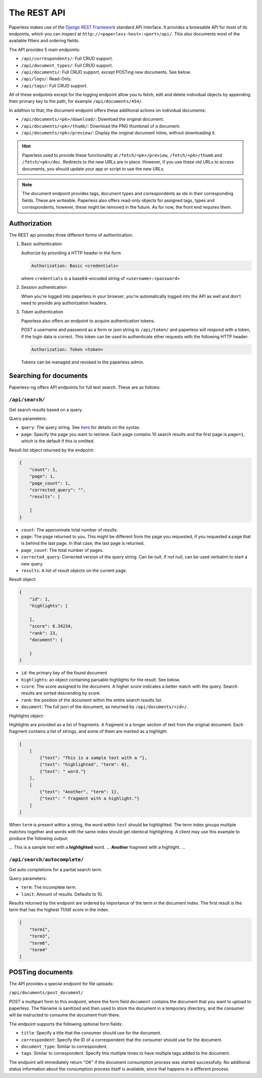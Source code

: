
************
The REST API
************


Paperless makes use of the `Django REST Framework`_ standard API interface.
It provides a browsable API for most of its endpoints, which you can inspect
at ``http://<paperless-host>:<port>/api/``. This also documents most of the
available filters and ordering fields.

.. _Django REST Framework: http://django-rest-framework.org/

The API provides 5 main endpoints:

*   ``/api/correspondents/``: Full CRUD support.
*   ``/api/document_types/``: Full CRUD support.
*   ``/api/documents/``: Full CRUD support, except POSTing new documents. See below.
*   ``/api/logs/``: Read-Only.
*   ``/api/tags/``: Full CRUD support.

All of these endpoints except for the logging endpoint 
allow you to fetch, edit and delete individual objects
by appending their primary key to the path, for example ``/api/documents/454/``.

In addition to that, the document endpoint offers these additional actions on
individual documents:

*   ``/api/documents/<pk>/download/``: Download the original document.
*   ``/api/documents/<pk>/thumb/``: Download the PNG thumbnail of a document.
*   ``/api/documents/<pk>/preview/``: Display the original document inline,
    without downloading it.

.. hint::

    Paperless used to provide these functionality at ``/fetch/<pk>/preview``,
    ``/fetch/<pk>/thumb`` and ``/fetch/<pk>/doc``. Redirects to the new URLs
    are in place. However, if you use these old URLs to access documents, you
    should update your app or script to use the new URLs.

.. note::

    The document endpoint provides tags, document types and correspondents as
    ids in their corresponding fields. These are writeable. Paperless also
    offers read-only objects for assigned tags, types and correspondents,
    however, these might be removed in the future. As for now, the front end
    requires them.

Authorization
#############

The REST api provides three different forms of authentication.

1.  Basic authentication

    Authorize by providing a HTTP header in the form
    
    .. code::

        Authorization: Basic <credentials>
    
    where ``credentials`` is a base64-encoded string of ``<username>:<password>``

2.  Session authentication

    When you're logged into paperless in your browser, you're automatically
    logged into the API as well and don't need to provide any authorization
    headers.

3.  Token authentication

    Paperless also offers an endpoint to acquire authentication tokens.

    POST a username and password as a form or json string to ``/api/token/``
    and paperless will respond with a token, if the login data is correct.
    This token can be used to authenticate other requests with the
    following HTTP header:

    .. code::

        Authorization: Token <token>
    
    Tokens can be managed and revoked in the paperless admin.

Searching for documents
#######################

Paperless-ng offers API endpoints for full text search. These are as follows:

``/api/search/``
================

Get search results based on a query.

Query parameters:

*   ``query``: The query string. See
    `here <https://whoosh.readthedocs.io/en/latest/querylang.html>`_
    for details on the syntax.
*   ``page``: Specify the page you want to retrieve. Each page
    contains 10 search results and the first page is ``page=1``, which
    is the default if this is omitted.

Result list object returned by the endpoint:

.. code:: json

    {
        "count": 1,
        "page": 1,
        "page_count": 1,
        "corrected_query": "",
        "results": [
            
        ]
    }

*   ``count``: The approximate total number of results.
*   ``page``: The page returned to you. This might be different from
    the page you requested, if you requested a page that is behind
    the last page. In that case, the last page is returned.
*   ``page_count``: The total number of pages.
*   ``corrected_query``: Corrected version of the query string. Can be null.
    If not null, can be used verbatim to start a new query.
*   ``results``: A list of result objects on the current page.

Result object:

.. code:: json

    {
        "id": 1,
        "highlights": [
            
        ],
        "score": 6.34234,
        "rank": 23,
        "document": {
            
        }
    }

*   ``id``: the primary key of the found document
*   ``highlights``: an object containing parsable highlights for the result.
    See below.
*   ``score``: The score assigned to the document. A higher score indicates a
    better match with the query. Search results are sorted descending by score.
*   ``rank``: the position of the document within the entire search results list.
*   ``document``: The full json of the document, as returned by
    ``/api/documents/<id>/``.

Highlights object:

Highlights are provided as a list of fragments. A fragment is a longer section of
text from the original document.
Each fragment contains a list of strings, and some of them are marked as a highlight.

.. code:: json

    [
        [
            {"text": "This is a sample text with a "},
            {"text": "highlighted", "term": 0},
            {"text": " word."}
        ],
        [
            {"text": "Another", "term": 1},
            {"text": " fragment with a highlight."}
        ]
    ]
    


When ``term`` is present within a string, the word within ``text`` should be highlighted.
The term index groups multiple matches together and words with the same index
should get identical highlighting.
A client may use this example to produce the following output:

... This is a sample text with a **highlighted** word. ... **Another** fragment with a highlight. ...

``/api/search/autocomplete/``
=============================

Get auto completions for a partial search term.

Query parameters:

*   ``term``: The incomplete term.
*   ``limit``: Amount of results. Defaults to 10.

Results returned by the endpoint are ordered by importance of the term in the
document index. The first result is the term that has the highest Tf/Idf score
in the index.

.. code:: json

    [
        "term1",
        "term3",
        "term6",
        "term4"
    ]


.. _api-file_uploads:

POSTing documents
#################

The API provides a special endpoint for file uploads:

``/api/documents/post_document/``

POST a multipart form to this endpoint, where the form field ``document`` contains
the document that you want to upload to paperless. The filename is sanitized and
then used to store the document in a temporary directory, and the consumer will
be instructed to consume the document from there.

The endpoint supports the following optional form fields:

*   ``title``: Specify a title that the consumer should use for the document.
*   ``correspondent``: Specify the ID of a correspondent that the consumer should use for the document.
*   ``document_type``: Similar to correspondent.
*   ``tags``: Similar to correspondent. Specify this multiple times to have multiple tags added
    to the document.

The endpoint will immediately return "OK" if the document consumption process
was started successfully. No additional status information about the consumption
process itself is available, since that happens in a different process.
